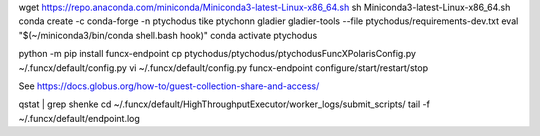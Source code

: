 wget https://repo.anaconda.com/miniconda/Miniconda3-latest-Linux-x86_64.sh
sh Miniconda3-latest-Linux-x86_64.sh
conda create -c conda-forge -n ptychodus tike ptychonn gladier gladier-tools --file ptychodus/requirements-dev.txt
eval "$(~/miniconda3/bin/conda shell.bash hook)"
conda activate ptychodus

python -m pip install funcx-endpoint
cp ptychodus/ptychodus/ptychodusFuncXPolarisConfig.py ~/.funcx/default/config.py
vi ~/.funcx/default/config.py
funcx-endpoint configure/start/restart/stop

See https://docs.globus.org/how-to/guest-collection-share-and-access/

qstat | grep shenke
cd ~/.funcx/default/HighThroughputExecutor/worker_logs/submit_scripts/
tail -f ~/.funcx/default/endpoint.log
